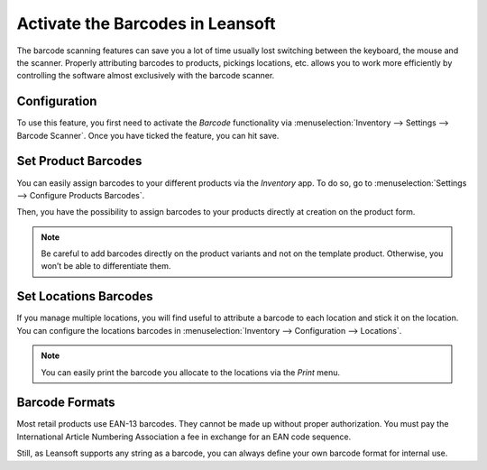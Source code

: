 =============================
Activate the Barcodes in Leansoft
=============================

The barcode scanning features can save you a lot of time usually lost
switching between the keyboard, the mouse and the scanner. Properly
attributing barcodes to products, pickings locations, etc. allows you to
work more efficiently by controlling the software almost exclusively
with the barcode scanner.

Configuration
=============

To use this feature, you first need to activate the *Barcode*
functionality via :menuselection:`Inventory --> Settings --> Barcode Scanner`. Once you
have ticked the feature, you can hit save.

.. image:: software/software_01.png
    :align: center

Set Product Barcodes
====================

You can easily assign barcodes to your different products via the
*Inventory* app. To do so, go to :menuselection:`Settings --> Configure Products Barcodes`.

.. image:: software/software_02.png
    :align: center

Then, you have the possibility to assign barcodes to your products
directly at creation on the product form.

.. image:: software/software_03.png
    :align: center

.. image:: software/software_04.png
    :align: center

.. note::
         Be careful to add barcodes directly on the product variants and not on
         the template product. Otherwise, you won’t be able to differentiate
         them.

Set Locations Barcodes
======================

If you manage multiple locations, you will find useful to attribute a
barcode to each location and stick it on the location. You can configure
the locations barcodes in :menuselection:`Inventory --> Configuration --> Locations`.

.. image:: software/software_05.png
    :align: center

.. image:: software/software_06.png
    :align: center

.. note::
         You can easily print the barcode you allocate to the locations via the
         *Print* menu.

Barcode Formats
===============

Most retail products use EAN-13 barcodes. They cannot be made up without
proper authorization. You must pay the International Article Numbering
Association a fee in exchange for an EAN code sequence.

Still, as Leansoft supports any string as a barcode, you can always define
your own barcode format for internal use.
